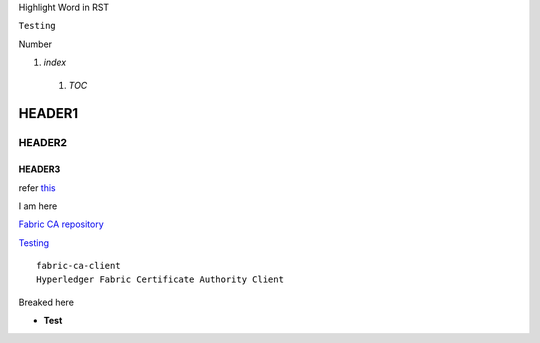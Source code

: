 Highlight Word in RST

``Testing``

Number

1. `index`

  1. `TOC`
  
HEADER1
========

HEADER2
-------

HEADER3
~~~~~~~

refer this_

.. _this:

I am here

`Fabric CA repository <https://github.com/hyperledger/fabric-ca>`__

`Testing <https://github.com>`_

.. image:: ../../images/fabric-ca.png

::

  fabric-ca-client
  Hyperledger Fabric Certificate Authority Client

Breaked here

- **Test**
